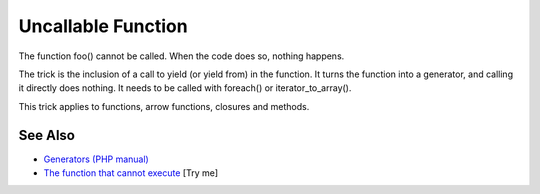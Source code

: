 .. _uncallable-function:

Uncallable Function
-------------------

.. meta::
	:description:
		Uncallable Function: The function foo() cannot be called.
	:twitter:card: summary_large_image
	:twitter:site: @exakat
	:twitter:title: Uncallable Function
	:twitter:description: Uncallable Function: The function foo() cannot be called
	:twitter:creator: @exakat
	:twitter:image:src: https://php-tips.readthedocs.io/en/latest/_images/uncallable_function.png
	:og:image: https://php-tips.readthedocs.io/en/latest/_images/uncallable_function.png
	:og:title: Uncallable Function
	:og:type: article
	:og:description: The function foo() cannot be called
	:og:url: https://php-tips.readthedocs.io/en/latest/tips/uncallable_function.html
	:og:locale: en

.. raw:: html

	<script type="application/ld+json">{"@context":"https:\/\/schema.org","@graph":[{"@type":"WebPage","@id":"https:\/\/php-tips.readthedocs.io\/en\/latest\/tips\/uncallable_function.html","url":"https:\/\/php-tips.readthedocs.io\/en\/latest\/tips\/uncallable_function.html","name":"Uncallable Function","isPartOf":{"@id":"https:\/\/www.exakat.io\/"},"datePublished":"Fri, 07 Mar 2025 16:20:38 +0000","dateModified":"Fri, 07 Mar 2025 16:20:38 +0000","description":"The function foo() cannot be called","inLanguage":"en-US","potentialAction":[{"@type":"ReadAction","target":["https:\/\/php-tips.readthedocs.io\/en\/latest\/tips\/uncallable_function.html"]}]},{"@type":"WebSite","@id":"https:\/\/www.exakat.io\/","url":"https:\/\/www.exakat.io\/","name":"Exakat","description":"Smart PHP static analysis","inLanguage":"en-US"}]}</script>

The function foo() cannot be called. When the code does so, nothing happens.

The trick is the inclusion of a call to yield (or yield from) in the function. It turns the function into a generator, and calling it directly does nothing. It needs to be called with foreach() or iterator_to_array().

This trick applies to functions, arrow functions, closures and methods.

.. image:: ../images/uncallable_function.png

See Also
________

* `Generators (PHP manual) <https://www.php.net/manual/en/language.generators.overview.php>`_
* `The function that cannot execute <https://3v4l.org/ZfoVL>`_ [Try me]

